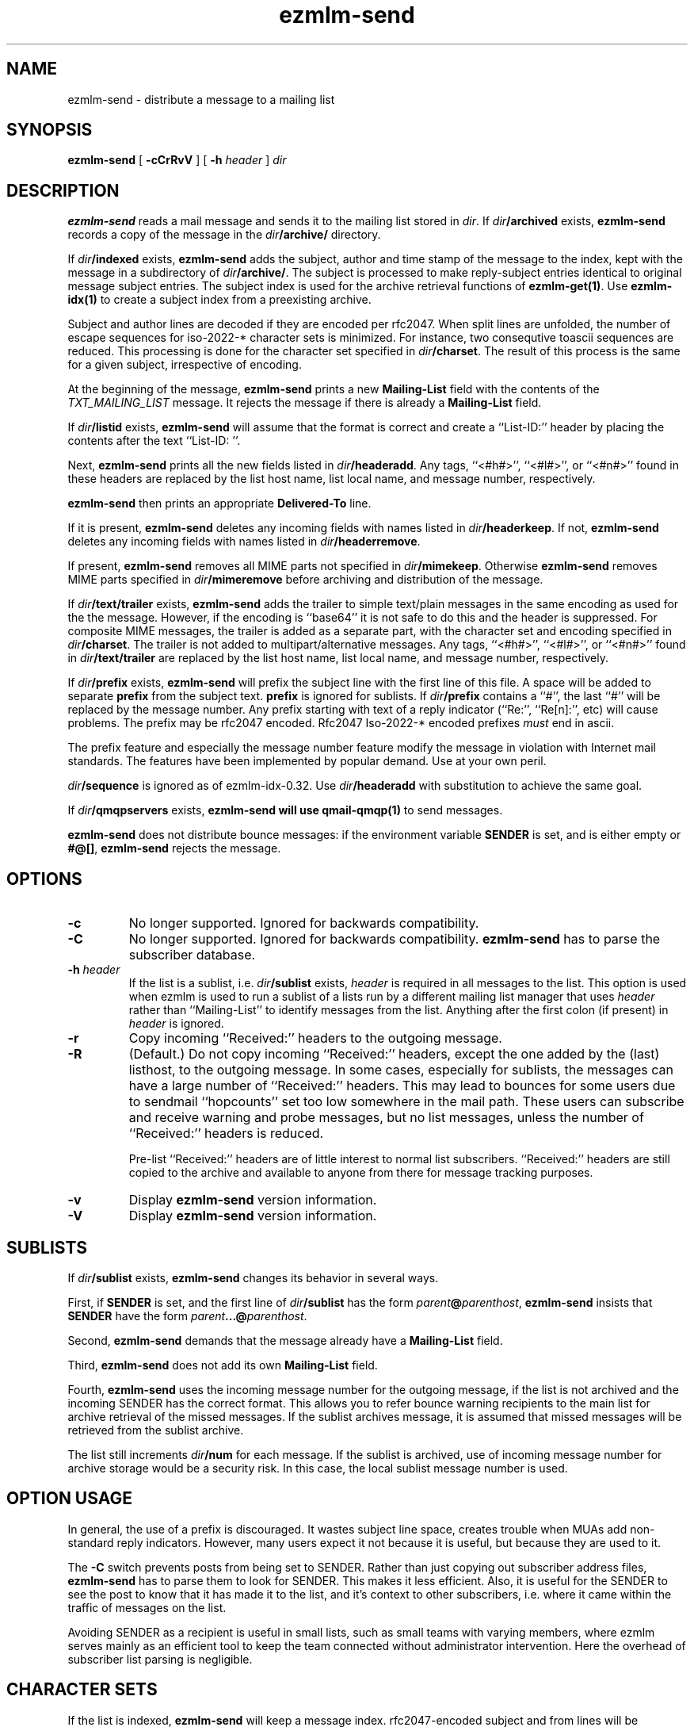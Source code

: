 .TH ezmlm-send 1
.SH NAME
ezmlm-send \- distribute a message to a mailing list
.SH SYNOPSIS
.B ezmlm-send
[
.B \-cCrRvV
] [
.B \-h\fI header
]
.I dir
.SH DESCRIPTION
.B ezmlm-send
reads a mail message and
sends it to the mailing list stored in
.IR dir .
If
.I dir\fB/archived
exists,
.B ezmlm-send
records a copy of the message in the
.I dir\fB/archive/
directory.

If
.I dir\fB/indexed
exists,
.B ezmlm-send
adds the subject, author and time stamp of the message to the index, kept with
the message in a subdirectory of
.IR dir\fB/archive/ .
The subject is processed to make reply-subject entries identical to
original
message subject entries.
The subject index is used for the archive retrieval functions of
.BR ezmlm-get(1) .  
Use
.B ezmlm-idx(1)
to create a subject index from a preexisting archive.

Subject and author lines are decoded if they are encoded per rfc2047. When
split lines are unfolded, the number of escape sequences for
iso-2022-* character sets is minimized. For instance, two
consequtive toascii sequences are reduced.
This processing is done for the character set specified in
.IR dir\fB/charset .
The result of this process is the same for a given subject, irrespective
of encoding.

At the beginning of the message,
.B ezmlm-send
prints a new
.B Mailing-List
field with the contents of the
.I TXT_MAILING_LIST
message.  It rejects the message if there is already a
.B Mailing-List
field.

If
.I dir\fB/listid
exists,
.B ezmlm-send
will assume that the format is correct and
create a ``List-ID:'' header by placing the contents after the
text ``List-ID: ''. 

Next,
.B ezmlm-send
prints all the new fields listed in
.IR dir\fB/headeradd .
Any tags, ``<#h#>'', ``<#l#>'', or ``<#n#>'' found in these headers
are replaced by the list host name, list local name, and message number,
respectively.

.B ezmlm-send
then prints an appropriate
.B Delivered-To
line.

If it is present,
.B ezmlm-send
deletes any incoming fields with names listed in
.IR dir\fB/headerkeep .
If not,
.B ezmlm-send
deletes any incoming fields with names listed in
.IR dir\fB/headerremove .

If present,
.B ezmlm-send
removes all MIME parts not specified in
.IR dir\fB/mimekeep .
Otherwise
.B ezmlm-send
removes MIME parts specified in
.I dir\fB/mimeremove
before archiving and distribution of the message.

If
.I dir\fB/text/trailer
exists,
.B ezmlm-send
adds the trailer to simple text/plain messages in the same encoding as used for
the the message. However, if the encoding is ``base64'' it is not safe
to do this and the header is suppressed.
For composite MIME messages, the trailer is added as a separate
part, with the character set and encoding specified in
.IR dir\fB/charset .
The trailer is not added to multipart/alternative messages.
Any tags, ``<#h#>'', ``<#l#>'', or ``<#n#>'' found in
.I dir\fB/text/trailer
are replaced by the list host name, list local name, and message number,
respectively.

If
.I dir\fB/prefix
exists,
.B ezmlm-send
will prefix the subject line with the first line of this
file. A space will be added to separate
.B prefix
from the subject text.
.B prefix
is ignored for sublists. If
.I dir\fB/prefix
contains a ``#'', the last ``#'' will be replaced by the message number.
Any prefix starting with text of a
reply indicator (``Re:'', ``Re[n]:'', etc) will cause problems.
The prefix may be
rfc2047 encoded. Rfc2047 Iso-2022-* encoded prefixes
.I must
end in ascii.

The prefix feature and especially the message number feature
modify the message in violation
with Internet mail standards. The features have been implemented by popular
demand. Use at your own peril.

.I dir\fB/sequence
is ignored as of ezmlm-idx-0.32. Use
.I dir\fB/headeradd
with substitution to achieve the same goal.

If
.I dir\fB/qmqpservers
exists,
.B ezmlm-send will use
.B qmail-qmqp(1)
to send messages.

.B ezmlm-send
does not distribute bounce messages:
if the environment variable
.B SENDER
is set, and is either empty or
.BR #@[] ,
.B ezmlm-send
rejects the message.
.SH OPTIONS
.TP
.B \-c
No longer supported. Ignored for backwards compatibility.
.TP
.B \-C
No longer supported. Ignored for backwards compatibility.
.B ezmlm-send
has to parse the subscriber database.
.TP
.B \-h\fI header
If the list is a sublist, i.e.
.I dir\fB/sublist
exists,
.I header
is required in all messages to the list. This option is used
when ezmlm is used to run a sublist of a lists run by a different
mailing list
manager that uses
.I header
rather than ``Mailing-List'' to identify messages from the list.
Anything after the first colon (if present) in
.I header
is ignored.
.TP
.B \-r
Copy incoming ``Received:'' headers to the outgoing message.
.TP
.B \-R
(Default.)
Do not copy incoming ``Received:'' headers, except the one added by
the (last) listhost, to the outgoing message.
In some
cases, especially for sublists,
the messages can have a large number of ``Received:''
headers. This may lead to bounces for some users due to
sendmail ``hopcounts'' set too low somewhere in the mail path. These users can
subscribe and receive warning and probe messages, but no list messages, unless
the number of ``Received:'' headers is reduced.

Pre-list ``Received:'' headers are of little interest to normal list
subscribers. ``Received:'' headers are
still copied to the archive and available
to anyone from there for message tracking purposes.
.TP
.B \-v
Display
.B ezmlm-send
version information.
.TP
.B \-V
Display
.B ezmlm-send
version information.
.SH "SUBLISTS"
If
.I dir\fB/sublist
exists,
.B ezmlm-send
changes its behavior in several ways.

First, if
.B SENDER
is set,
and the first line of
.I dir\fB/sublist
has the form
.IR parent\fB@\fIparenthost ,
.B ezmlm-send
insists that
.B SENDER
have the form
.IR parent\fB...@\fIparenthost .

Second,
.B ezmlm-send
demands that the message already have a
.B Mailing-List
field.

Third,
.B ezmlm-send
does not add its own
.B Mailing-List
field.

Fourth,
.B ezmlm-send
uses the incoming message number for the outgoing message, if the list
is not archived and the incoming SENDER has the correct format.
This allows you to refer bounce warning recipients to the main list for
archive retrieval of the missed messages. If the sublist archives
message, it is assumed that missed messages will be retrieved from the sublist
archive.

The list
still increments
.I dir\fB/num
for each message. If the sublist is archived, use of incoming message number
for archive storage would be a security risk. In this case, the local sublist
message number is used.
.SH "OPTION USAGE"
In general, the use of a prefix is discouraged. It wastes subject line space,
creates trouble when MUAs add non-standard reply indicators. However, many
users expect it not because it is useful, but because they are used to it.

The
.B \-C
switch prevents posts from being set to SENDER. Rather than just copying
out subscriber address files,
.B ezmlm-send
has to parse them to look for SENDER. This makes it less efficient. Also,
it is useful for the SENDER to see the post to know that it has made it
to the list, and it's context to other subscribers, i.e. where it came
within the traffic of messages on the list.

Avoiding SENDER as a recipient is useful in small lists, such as small
teams with varying members, where ezmlm serves mainly as an efficient tool
to keep the team connected without administrator intervention. Here the
overhead of subscriber list parsing is negligible.
.SH "CHARACTER SETS"
If the list is indexed,
.B ezmlm-send
will keep a message index. rfc2047-encoded subject and from lines will be
decoded.
If
.I dir\fB/charset
exists,
.B ezmlm-send
will eliminate redundant escape sequences from the headers according to
the character set specified in this file.
Only character sets using escape sequences need this support. Currently,
supported are iso-2022-jp*, iso-2022-kr, and iso-2022-cn*. Only iso-2022-jp
has been tested extensively.

The character set can be suffixed
by ``:'' followed by a code. Recognized codes are ``Q'' 
for ``Quoted-Printable'', and ``B'' for ``base64''.

For
.BR ezmlm-send ,
this affects the format of the trailer, if a trailer is specified and if the
message is a multipart mime message
.SH BUGS
Since the MIME parser doesn't decode inner MIME layers of a 
.I "multipart/*"
message,
.IR mimekeep ,
.IR mimeremove ,
and
.I mimereject
will be applied to the outer MIME layer only.
.SH "SEE ALSO"
ezmlm-get(1),
ezmlm-idx(1),
ezmlm-manage(1),
ezmlm-make(1),
ezmlm-sub(1),
ezmlm-unsub(1),
ezmlm-reject(1),
ezmlm(5),
qmail-qmqp(1)
